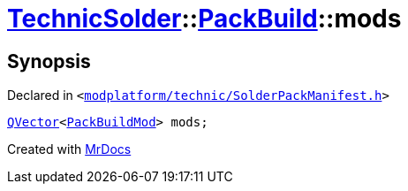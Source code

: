 [#TechnicSolder-PackBuild-mods]
= xref:TechnicSolder.adoc[TechnicSolder]::xref:TechnicSolder/PackBuild.adoc[PackBuild]::mods
:relfileprefix: ../../
:mrdocs:


== Synopsis

Declared in `&lt;https://github.com/PrismLauncher/PrismLauncher/blob/develop/launcher/modplatform/technic/SolderPackManifest.h#L44[modplatform&sol;technic&sol;SolderPackManifest&period;h]&gt;`

[source,cpp,subs="verbatim,replacements,macros,-callouts"]
----
xref:QVector.adoc[QVector]&lt;xref:TechnicSolder/PackBuildMod.adoc[PackBuildMod]&gt; mods;
----



[.small]#Created with https://www.mrdocs.com[MrDocs]#
